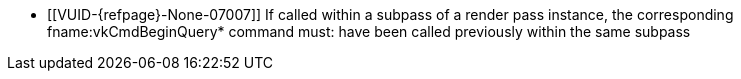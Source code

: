 // Copyright 2022-2025 The Khronos Group Inc.
//
// SPDX-License-Identifier: CC-BY-4.0

// Common Valid Usage
// Common to vkCmdEndQuery* commands
  * [[VUID-{refpage}-None-07007]]
    If called within a subpass of a render pass instance, the corresponding
    fname:vkCmdBeginQuery* command must: have been called previously within
    the same subpass
ifdef::VK_QCOM_tile_shading[]
  * [[VUID-{refpage}-None-10682]]
    This command must: not be recorded when
    <<renderpass-per-tile-execution-model,per-tile execution model>> is
    enabled
endif::VK_QCOM_tile_shading[]
// Common Valid Usage

